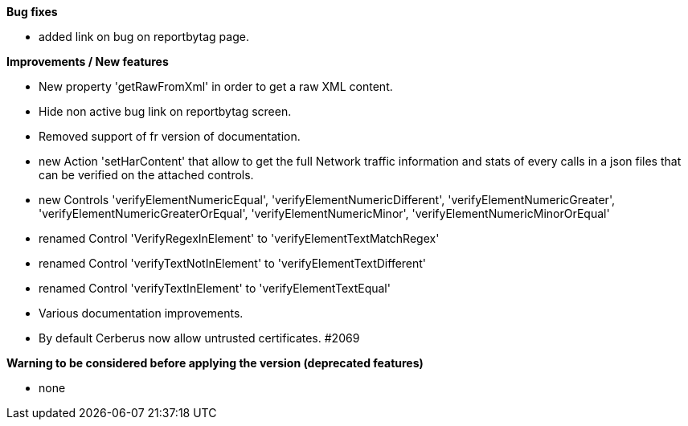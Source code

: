 *Bug fixes*
[square]
* added link on bug on reportbytag page.

*Improvements / New features*
[square]
* New property 'getRawFromXml' in order to get a raw XML content.
* Hide non active bug link on reportbytag screen.  
* Removed support of fr version of documentation.
* new Action 'setHarContent' that allow to get the full Network traffic information and stats of every calls in a json files that can be verified on the attached controls.
* new Controls 'verifyElementNumericEqual', 'verifyElementNumericDifferent', 'verifyElementNumericGreater', 'verifyElementNumericGreaterOrEqual', 'verifyElementNumericMinor', 'verifyElementNumericMinorOrEqual'
* renamed Control 'VerifyRegexInElement' to 'verifyElementTextMatchRegex'
* renamed Control 'verifyTextNotInElement' to 'verifyElementTextDifferent'
* renamed Control 'verifyTextInElement' to 'verifyElementTextEqual'
* Various documentation improvements.
* By default Cerberus now allow untrusted certificates. #2069


*Warning to be considered before applying the version (deprecated features)*
[square]
* none
